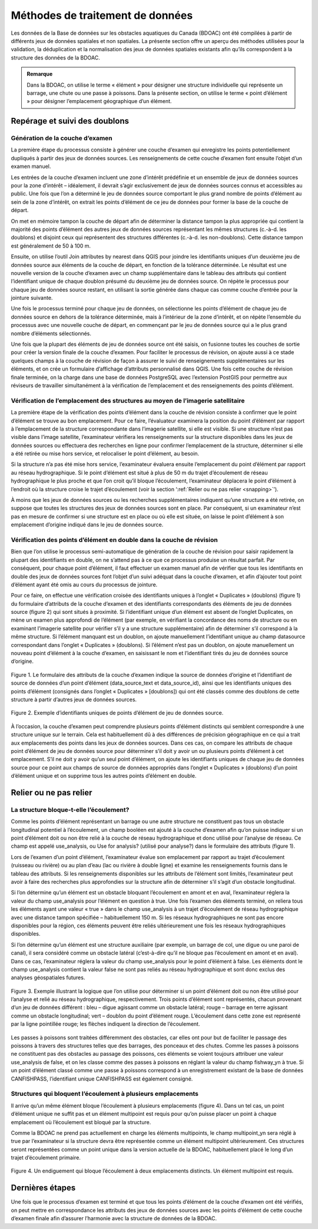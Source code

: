 .. _reviewmethods:

=================================
Méthodes de traitement de données
=================================

Les données de la Base de données sur les obstacles aquatiques du Canada (BDOAC) ont été compilées à partir de différents jeux de données spatiales et non spatiales. La présente section offre un aperçu des méthodes utilisées pour la validation, la déduplication et la normalisation des jeux de données spatiales existants afin qu’ils correspondent à la structure des données de la BDOAC.

.. admonition:: Remarque

    Dans la BDOAC, on utilise le terme « élément » pour désigner une structure individuelle qui représente un barrage, une chute ou une passe à poissons. Dans la présente section, on utilise le terme « point d’élément » pour désigner l’emplacement géographique d’un élément.

Repérage et suivi des doublons
------------------------------

Génération de la couche d’examen
~~~~~~~~~~~~~~~~~~~~~~~~~~~~~~~~

La première étape du processus consiste à générer une couche d’examen qui enregistre les points potentiellement dupliqués à partir des jeux de données sources. Les renseignements de cette couche d’examen font ensuite l’objet d’un examen manuel.

Les entrées de la couche d’examen incluent une zone d’intérêt prédéfinie et un ensemble de jeux de données sources pour la zone d’intérêt – idéalement, il devrait s’agir exclusivement de jeux de données sources connus et accessibles au public. Une fois que l’on a déterminé le jeu de données source comportant le plus grand nombre de points d’élément au sein de la zone d’intérêt, on extrait les points d’élément de ce jeu de données pour former la base de la couche de départ.

On met en mémoire tampon la couche de départ afin de déterminer la distance tampon la plus appropriée qui contient la majorité des points d’élément des autres jeux de données sources représentant les mêmes structures (c.-à-d. les doublons) et disjoint ceux qui représentent des structures différentes (c.-à-d. les non-doublons). Cette distance tampon est généralement de 50 à 100 m.

Ensuite, on utilise l’outil Join attributes by nearest dans QGIS pour joindre les identifiants uniques d’un deuxième jeu de données source aux éléments de la couche de départ, en fonction de la tolérance déterminée. Le résultat est une nouvelle version de la couche d’examen avec un champ supplémentaire dans le tableau des attributs qui contient l’identifiant unique de chaque doublon présumé du deuxième jeu de données source. On répète le processus pour chaque jeu de données source restant, en utilisant la sortie générée dans chaque cas comme couche d’entrée pour la jointure suivante.

Une fois le processus terminé pour chaque jeu de données, on sélectionne les points d’élément de chaque jeu de données source en dehors de la tolérance déterminée, mais à l’intérieur de la zone d’intérêt, et on répète l’ensemble du processus avec une nouvelle couche de départ, en commençant par le jeu de données source qui a le plus grand nombre d’éléments sélectionnés.

Une fois que la plupart des éléments de jeu de données source ont été saisis, on fusionne toutes les couches de sortie pour créer la version finale de la couche d’examen. Pour faciliter le processus de révision, on ajoute aussi à ce stade quelques champs à la couche de révision de façon à assurer le suivi de renseignements supplémentaires sur les éléments, et on crée un formulaire d’affichage d’attributs personnalisé dans QGIS. Une fois cette couche de révision finale terminée, on la charge dans une base de données PostgreSQL avec l’extension PostGIS pour permettre aux réviseurs de travailler simultanément à la vérification de l’emplacement et des renseignements des points d’élément.

Vérification de l’emplacement des structures au moyen de l’imagerie satellitaire
~~~~~~~~~~~~~~~~~~~~~~~~~~~~~~~~~~~~~~~~~~~~~~~~~~~~~~~~~~~~~~~~~~~~~~~~~~~~~~~~

La première étape de la vérification des points d’élément dans la couche de révision consiste à confirmer que le point d’élément se trouve au bon emplacement. Pour ce faire, l’évaluateur examinera la position du point d’élément par rapport à l’emplacement de la structure correspondante dans l’imagerie satellite, si elle est visible. Si une structure n’est pas visible dans l’image satellite, l’examinateur vérifiera les renseignements sur la structure disponibles dans les jeux de données sources ou effectuera des recherches en ligne pour confirmer l’emplacement de la structure, déterminer si elle a été retirée ou mise hors service, et relocaliser le point d’élément, au besoin.

Si la structure n’a pas été mise hors service, l’examinateur évaluera ensuite l’emplacement du point d’élément par rapport au réseau hydrographique. Si le point d’élément est situé à plus de 50 m du trajet d’écoulement de réseau hydrographique le plus proche et que l’on croit qu’il bloque l’écoulement, l’examinateur déplacera le point d’élément à l’endroit où la structure croise le trajet d’écoulement (voir la section ‘:ref:`Relier ou ne pas relier <snapping>`’).

À moins que les jeux de données sources ou les recherches supplémentaires indiquent qu’une structure a été retirée, on suppose que toutes les structures des jeux de données sources sont en place. Par conséquent, si un examinateur n’est pas en mesure de confirmer si une structure est en place ou où elle est située, on laisse le point d’élément à son emplacement d’origine indiqué dans le jeu de données source.

Vérification des points d’élément en double dans la couche de révision
~~~~~~~~~~~~~~~~~~~~~~~~~~~~~~~~~~~~~~~~~~~~~~~~~~~~~~~~~~~~~~~~~~~~~~

Bien que l’on utilise le processus semi-automatique de génération de la couche de révision pour saisir rapidement la plupart des identifiants en double, on ne s’attend pas à ce que ce processus produise un résultat parfait. Par conséquent, pour chaque point d’élément, il faut effectuer un examen manuel afin de vérifier que tous les identifiants en double des jeux de données sources font l’objet d’un suivi adéquat dans la couche d’examen, et afin d’ajouter tout point d’élément ayant été omis au cours du processus de jointure.

Pour ce faire, on effectue une vérification croisée des identifiants uniques à l’onglet « Duplicates » (doublons) (figure 1) du formulaire d’attributs de la couche d’examen et des identifiants correspondants des éléments de jeu de données source (figure 2) qui sont situés à proximité. Si l’identifiant unique d’un élément est absent de l’onglet Duplicates, on mène un examen plus approfondi de l’élément (par exemple, en vérifiant la concordance des noms de structure ou en examinant l’imagerie satellite pour vérifier s’il y a une structure supplémentaire) afin de déterminer s’il correspond à la même structure. Si l’élément manquant est un doublon, on ajoute manuellement l’identifiant unique au champ datasource correspondant dans l’onglet « Duplicates » (doublons). Si l’élément n’est pas un doublon, on ajoute manuellement un nouveau point d’élément à la couche d’examen, en saisissant le nom et l’identifiant tirés du jeu de données source d’origine.

.. figure:: img/duplicates.png
    :align: center
    :width: 75%

    Figure 1. Le formulaire des attributs de la couche d’examen indique la source de données d’origine et l’identifiant de source de données d’un point d’élément (data_source_text et data_source_id), ainsi que les identifiants uniques des points d’élément (consignés dans l’onglet « Duplicates » [doublons]) qui ont été classés comme des doublons de cette structure à partir d’autres jeux de données sources.

.. figure:: img/uniqueids.png
    :align: center
    :width: 75%

    Figure 2. Exemple d’identifiants uniques de points d’élément de jeu de données source.

À l’occasion, la couche d’examen peut comprendre plusieurs points d’élément distincts qui semblent correspondre à une structure unique sur le terrain. Cela est habituellement dû à des différences de précision géographique en ce qui a trait aux emplacements des points dans les jeux de données sources. Dans ces cas, on compare les attributs de chaque point d’élément de jeu de données source pour déterminer s’il doit y avoir un ou plusieurs points d’élément à cet emplacement. S’il ne doit y avoir qu’un seul point d’élément, on ajoute les identifiants uniques de chaque jeu de données source pour ce point aux champs de source de données appropriés dans l’onglet « Duplicates » (doublons) d’un point d’élément unique et on supprime tous les autres points d’élément en double.

.. _snapping:

Relier ou ne pas relier
-----------------------

La structure bloque-t-elle l’écoulement?
~~~~~~~~~~~~~~~~~~~~~~~~~~~~~~~~~~~~~~~~

Comme les points d’élément représentant un barrage ou une autre structure ne constituent pas tous un obstacle longitudinal potentiel à l’écoulement, un champ booléen est ajouté à la couche d’examen afin qu’on puisse indiquer si un point d’élément doit ou non être relié à la couche de réseau hydrographique et donc utilisé pour l’analyse de réseau. Ce champ est appelé use_analysis, ou Use for analysis? (utilisé pour analyse?) dans le formulaire des attributs (figure 1).

Lors de l’examen d’un point d’élément, l’examinateur évalue son emplacement par rapport au trajet d’écoulement (ruisseau ou rivière) ou au plan d’eau (lac ou rivière à double ligne) et examine les renseignements fournis dans le tableau des attributs. Si les renseignements disponibles sur les attributs de l’élément sont limités, l’examinateur peut avoir à faire des recherches plus approfondies sur la structure afin de déterminer s’il s’agit d’un obstacle longitudinal.

Si l’on détermine qu’un élément est un obstacle bloquant l’écoulement en amont et en aval, l’examinateur réglera la valeur du champ use_analysis pour l’élément en question à true. Une fois l’examen des éléments terminé, on reliera tous les éléments ayant une valeur « true » dans le champ use_analysis à un trajet d’écoulement de réseau hydrographique avec une distance tampon spécifiée – habituellement 150 m. Si les réseaux hydrographiques ne sont pas encore disponibles pour la région, ces éléments peuvent être reliés ultérieurement une fois les réseaux hydrographiques disponibles.

Si l’on détermine qu’un élément est une structure auxiliaire (par exemple, un barrage de col, une digue ou une paroi de canal), il sera considéré comme un obstacle latéral (c’est-à-dire qu’il ne bloque pas l’écoulement en amont et en aval). Dans ce cas, l’examinateur réglera la valeur du champ use_analysis pour le point d’élément à false. Les éléments dont le champ use_analysis contient la valeur false ne sont pas reliés au réseau hydrographique et sont donc exclus des analyses géospatiales futures.

.. figure:: img/useanalysis.png
    :align: center
    :width: 75%

    Figure 3. Exemple illustrant la logique que l’on utilise pour déterminer si un point d’élément doit ou non être utilisé pour l’analyse et relié au réseau hydrographique, respectivement. Trois points d’élément sont représentés, chacun provenant d’un jeu de données différent : bleu – digue agissant comme un obstacle latéral; rouge – barrage en terre agissant comme un obstacle longitudinal; vert – doublon du point d’élément rouge. L’écoulement dans cette zone est représenté par la ligne pointillée rouge; les flèches indiquent la direction de l’écoulement.  

Les passes à poissons sont traitées différemment des obstacles, car elles ont pour but de faciliter le passage des poissons à travers des structures telles que des barrages, des ponceaux et des chutes. Comme les passes à poissons ne constituent pas des obstacles au passage des poissons, ces éléments se voient toujours attribuer une valeur use_analysis de false, et on les classe comme des passes à poissons en réglant la valeur du champ fishway_yn à true. Si un point d’élément classé comme une passe à poissons correspond à un enregistrement existant de la base de données CANFISHPASS, l’identifiant unique CANFISHPASS est également consigné.

Structures qui bloquent l’écoulement à plusieurs emplacements
~~~~~~~~~~~~~~~~~~~~~~~~~~~~~~~~~~~~~~~~~~~~~~~~~~~~~~~~~~~~~

Il arrive qu’un même élément bloque l’écoulement à plusieurs emplacements (figure 4). Dans un tel cas, un point d’élément unique ne suffit pas et un élément multipoint est requis pour qu’on puisse placer un point à chaque emplacement où l’écoulement est bloqué par la structure.

Comme la BDOAC ne prend pas actuellement en charge les éléments multipoints, le champ multipoint_yn sera réglé à true par l’examinateur si la structure devra être représentée comme un élément multipoint ultérieurement. Ces structures seront représentées comme un point unique dans la version actuelle de la BDOAC, habituellement placé le long d’un trajet d’écoulement primaire.

.. figure:: img/multidamb.png
    :align: center
    :width: 75%

    Figure 4. Un endiguement qui bloque l’écoulement à deux emplacements distincts. Un élément multipoint est requis.

Dernières étapes
----------------

Une fois que le processus d’examen est terminé et que tous les points d’élément de la couche d’examen ont été vérifiés, on peut mettre en correspondance les attributs des jeux de données sources avec les points d’élément de cette couche d’examen finale afin d’assurer l’harmonie avec la structure de données de la BDOAC.